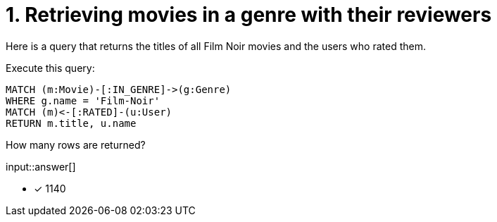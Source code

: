 :type: freetext

[.question.freetext]
= 1. Retrieving movies in a genre with their reviewers

Here is a query that returns the titles of all Film Noir movies and the users who rated them.

Execute this query:

[source,cypher]
----
MATCH (m:Movie)-[:IN_GENRE]->(g:Genre)
WHERE g.name = 'Film-Noir'
MATCH (m)<-[:RATED]-(u:User)
RETURN m.title, u.name
----

How many rows are returned?

input::answer[]

* [x] 1140

